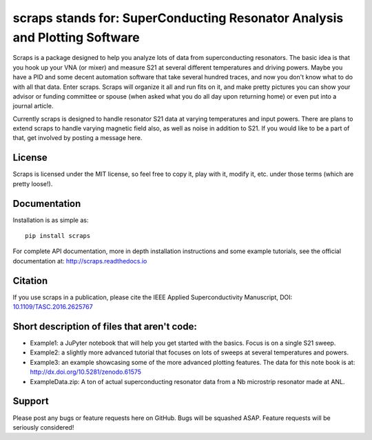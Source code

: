 scraps stands for: SuperConducting Resonator Analysis and Plotting Software
=============

.. |DOI| image:: https://zenodo.org/badge/23506/FaustinCarter/scraps.svg
   :target: https://doi.org/10.1109/TASC.2016.2625767  

Scraps is a package designed to help you analyze lots of data from superconducting
resonators. The basic idea is that you hook up your VNA (or mixer) and measure S21
at several different temperatures and driving powers. Maybe you have a PID and some
decent automation software that take several hundred traces, and now you don't know
what to do with all that data. Enter scraps. Scraps will organize it all and run
fits on it, and make pretty pictures you can show your advisor or funding committee
or spouse (when asked what you do all day upon returning home) or even put into a
journal article.

Currently scraps is designed to handle resonator S21 data at varying temperatures
and input powers. There are plans to extend scraps to handle varying magnetic field
also, as well as noise in addition to S21. If you would like to be a part of that,
get involved by posting a message here.

License
-----
Scraps is licensed under the MIT license, so feel free to copy it, play with it,
modify it, etc. under those terms (which are pretty loose!).

Documentation
--------
Installation is as simple as::

  pip install scraps

For complete API documentation, more in depth installation instructions and some
example tutorials, see the official documentation at: http://scraps.readthedocs.io

Citation
------
If you use scraps in a publication, please cite the IEEE Applied Superconductivity Manuscript, DOI: `10.1109/TASC.2016.2625767 <https://doi.org/10.1109/TASC.2016.2625767>`_

Short description of files that aren't code:
------------------

- Example1: a JuPyter notebook that will help you get started with the basics.
  Focus is on a single S21 sweep.

- Example2: a slightly more advanced tutorial that focuses on lots of sweeps at
  several temperatures and powers.
  
- Example3: an example showcasing some of the more advanced plotting features. The data for this note book is at: http://dx.doi.org/10.5281/zenodo.61575


- ExampleData.zip: A ton of actual superconducting resonator data from a Nb
  microstrip resonator made at ANL.

Support
------
Please post any bugs or feature requests here on GitHub. Bugs will be squashed ASAP.
Feature requests will be seriously considered!
